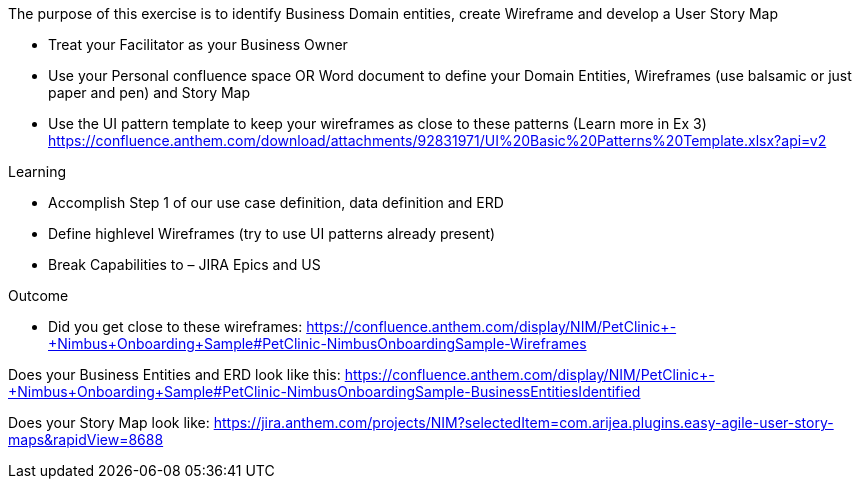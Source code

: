 
The purpose of this exercise is to identify Business Domain entities, create Wireframe and develop a User Story Map

*	Treat your Facilitator as your Business Owner

*	Use your Personal confluence space OR Word document  to define your Domain Entities, Wireframes (use balsamic or just paper and pen) and Story Map

*	Use the UI pattern template to keep your wireframes as close to these patterns (Learn more in Ex 3)
https://confluence.anthem.com/download/attachments/92831971/UI%20Basic%20Patterns%20Template.xlsx?api=v2 

.Learning
*	Accomplish Step 1 of our use case definition, data definition and ERD
*	Define highlevel Wireframes (try to use UI patterns already present)
*	Break Capabilities to – JIRA Epics and US

.Outcome
* Did you get close to these wireframes: 
https://confluence.anthem.com/display/NIM/PetClinic+-+Nimbus+Onboarding+Sample#PetClinic-NimbusOnboardingSample-Wireframes

Does your Business Entities and ERD look like this: 
https://confluence.anthem.com/display/NIM/PetClinic+-+Nimbus+Onboarding+Sample#PetClinic-NimbusOnboardingSample-BusinessEntitiesIdentified 

Does your Story Map look like: 
https://jira.anthem.com/projects/NIM?selectedItem=com.arijea.plugins.easy-agile-user-story-maps&rapidView=8688
